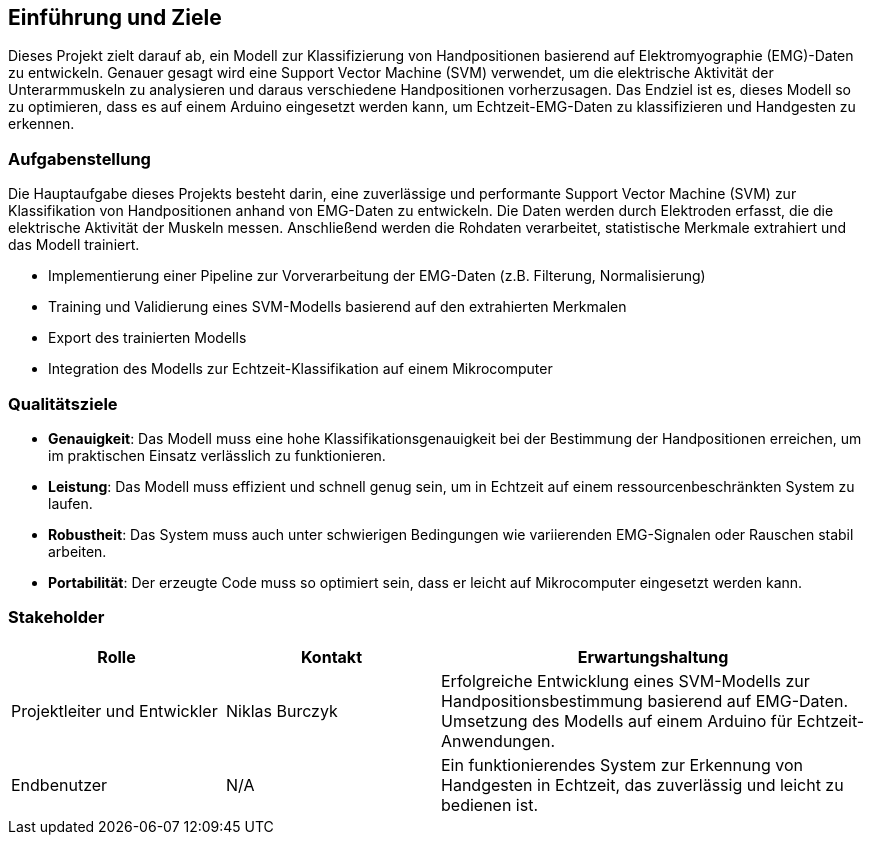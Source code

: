 [[section-introduction-and-goals]]
== Einführung und Ziele

Dieses Projekt zielt darauf ab, ein Modell zur Klassifizierung von Handpositionen basierend auf Elektromyographie (EMG)-Daten zu entwickeln. Genauer gesagt wird eine Support Vector Machine (SVM) verwendet, um die elektrische Aktivität der Unterarmmuskeln zu analysieren und daraus verschiedene Handpositionen vorherzusagen. Das Endziel ist es, dieses Modell so zu optimieren, dass es auf einem Arduino eingesetzt werden kann, um Echtzeit-EMG-Daten zu klassifizieren und Handgesten zu erkennen.

=== Aufgabenstellung

Die Hauptaufgabe dieses Projekts besteht darin, eine zuverlässige und performante Support Vector Machine (SVM) zur Klassifikation von Handpositionen anhand von EMG-Daten zu entwickeln. Die Daten werden durch Elektroden erfasst, die die elektrische Aktivität der Muskeln messen. Anschließend werden die Rohdaten verarbeitet, statistische Merkmale extrahiert und das Modell trainiert. 

- Implementierung einer Pipeline zur Vorverarbeitung der EMG-Daten (z.B. Filterung, Normalisierung)
- Training und Validierung eines SVM-Modells basierend auf den extrahierten Merkmalen
- Export des trainierten Modells 
- Integration des Modells zur Echtzeit-Klassifikation auf einem Mikrocomputer

=== Qualitätsziele

- **Genauigkeit**: Das Modell muss eine hohe Klassifikationsgenauigkeit bei der Bestimmung der Handpositionen erreichen, um im praktischen Einsatz verlässlich zu funktionieren.
- **Leistung**: Das Modell muss effizient und schnell genug sein, um in Echtzeit auf einem ressourcenbeschränkten System zu laufen.
- **Robustheit**: Das System muss auch unter schwierigen Bedingungen wie variierenden EMG-Signalen oder Rauschen stabil arbeiten.
- **Portabilität**: Der erzeugte Code muss so optimiert sein, dass er leicht auf Mikrocomputer eingesetzt werden kann.

=== Stakeholder

[cols="1,1,2" options="header"]
|===
|Rolle |Kontakt |Erwartungshaltung
| Projektleiter und Entwickler| Niklas Burczyk | Erfolgreiche Entwicklung eines SVM-Modells zur Handpositionsbestimmung basierend auf EMG-Daten. Umsetzung des Modells auf einem Arduino für Echtzeit-Anwendungen.
| Endbenutzer | N/A | Ein funktionierendes System zur Erkennung von Handgesten in Echtzeit, das zuverlässig und leicht zu bedienen ist.
|===
